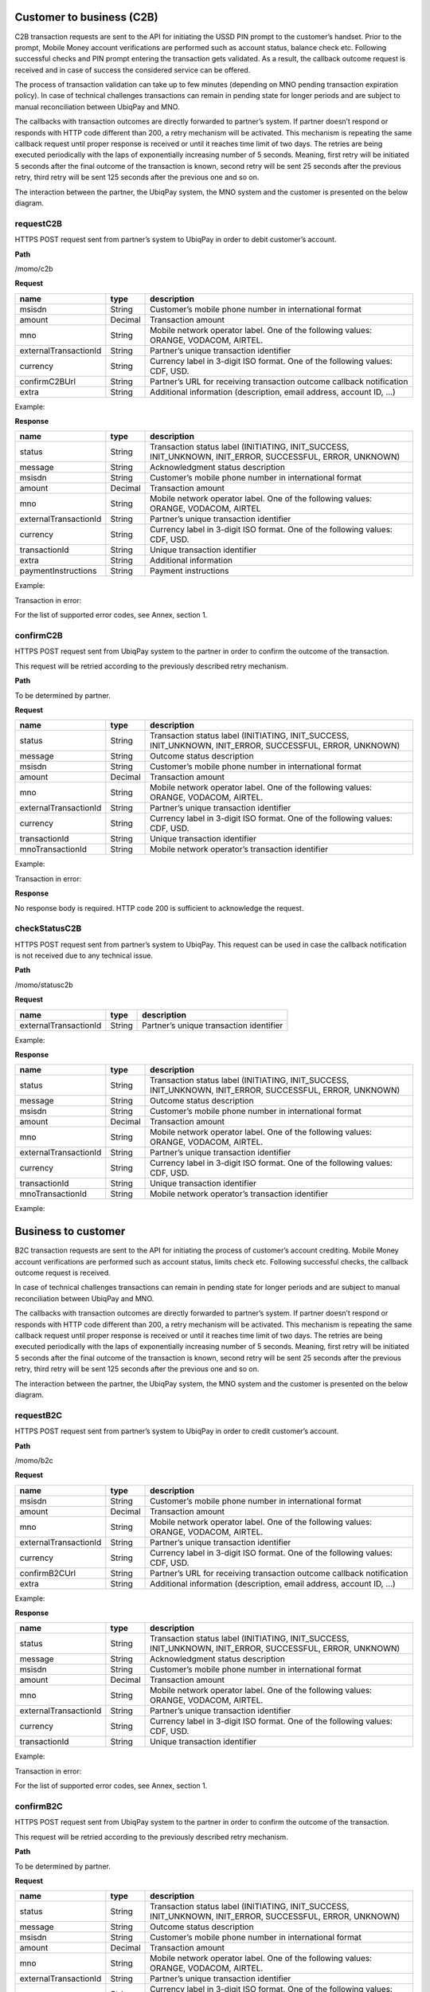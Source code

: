 Customer to business (C2B)
--------------------------

C2B transaction requests are sent to the API for initiating the USSD PIN
prompt to the customer’s handset. Prior to the prompt, Mobile Money
account verifications are performed such as account status, balance
check etc. Following successful checks and PIN prompt entering the
transaction gets validated. As a result, the callback outcome request is
received and in case of success the considered service can be offered.

The process of transaction validation can take up to few minutes
(depending on MNO pending transaction expiration policy). In case of
technical challenges transactions can remain in pending state for longer
periods and are subject to manual reconciliation between UbiqPay and
MNO.

The callbacks with transaction outcomes are directly forwarded to
partner’s system. If partner doesn’t respond or responds with HTTP code
different than 200, a retry mechanism will be activated. This mechanism
is repeating the same callback request until proper response is received
or until it reaches time limit of two days. The retries are being
executed periodically with the laps of exponentially increasing number
of 5 seconds. Meaning, first retry will be initiated 5 seconds after the
final outcome of the transaction is known, second retry will be sent 25
seconds after the previous retry, third retry will be sent 125 seconds
after the previous one and so on.

The interaction between the partner, the UbiqPay system, the MNO system
and the customer is presented on the below diagram.

.. image:: vertopal_44c9d78e0d674f7497f174c873b751ac/media/image2.png
   :width: 6.5in
   :height: 5.22917in

requestC2B 
~~~~~~~~~~

HTTPS POST request sent from partner’s system to UbiqPay in order to
debit customer’s account.

**Path**

/momo/c2b

**Request**

+-----------------------+---------+----------------------------+
| name                  | type    | description                |
+=======================+=========+============================+
| msisdn                | String  | Customer’s mobile phone    |
|                       |         | number in international    |
|                       |         | format                     |
+-----------------------+---------+----------------------------+
| amount                | Decimal | Transaction amount         |
+-----------------------+---------+----------------------------+
| mno                   | String  | Mobile network operator    |
|                       |         | label. One of the          |
|                       |         | following values: ORANGE,  |
|                       |         | VODACOM, AIRTEL.           |
+-----------------------+---------+----------------------------+
| externalTransactionId | String  | Partner’s unique           |
|                       |         | transaction identifier     |
+-----------------------+---------+----------------------------+
| currency              | String  | Currency label in 3-digit  |
|                       |         | ISO format. One of the     |
|                       |         | following values: CDF,     |
|                       |         | USD.                       |
+-----------------------+---------+----------------------------+
| confirmC2BUrl         | String  | Partner’s URL for          |
|                       |         | receiving transaction      |
|                       |         | outcome callback           |
|                       |         | notification               |
+-----------------------+---------+----------------------------+
| extra                 | String  | Additional information     |
|                       |         | (description, email        |
|                       |         | address, account ID, …)    |
+-----------------------+---------+----------------------------+

Example:

**Response**

+-----------------------+---------+----------------------------+
| name                  | type    | description                |
+=======================+=========+============================+
| status                | String  | Transaction status label   |
|                       |         | (INITIATING, INIT_SUCCESS, |
|                       |         | INIT_UNKNOWN, INIT_ERROR,  |
|                       |         | SUCCESSFUL, ERROR,         |
|                       |         | UNKNOWN)                   |
+-----------------------+---------+----------------------------+
| message               | String  | Acknowledgment status      |
|                       |         | description                |
+-----------------------+---------+----------------------------+
| msisdn                | String  | Customer’s mobile phone    |
|                       |         | number in international    |
|                       |         | format                     |
+-----------------------+---------+----------------------------+
| amount                | Decimal | Transaction amount         |
+-----------------------+---------+----------------------------+
| mno                   | String  | Mobile network operator    |
|                       |         | label. One of the          |
|                       |         | following values: ORANGE,  |
|                       |         | VODACOM, AIRTEL            |
+-----------------------+---------+----------------------------+
| externalTransactionId | String  | Partner’s unique           |
|                       |         | transaction identifier     |
+-----------------------+---------+----------------------------+
| currency              | String  | Currency label in 3-digit  |
|                       |         | ISO format. One of the     |
|                       |         | following values: CDF,     |
|                       |         | USD.                       |
+-----------------------+---------+----------------------------+
| transactionId         | String  | Unique transaction         |
|                       |         | identifier                 |
+-----------------------+---------+----------------------------+
| extra                 | String  | Additional information     |
+-----------------------+---------+----------------------------+
| paymentInstructions   | String  | Payment instructions       |
+-----------------------+---------+----------------------------+

Example:

Transaction in error:

For the list of supported error codes, see Annex, section 1.

confirmC2B 
~~~~~~~~~~

HTTPS POST request sent from UbiqPay system to the partner in order to
confirm the outcome of the transaction.

This request will be retried according to the previously described retry
mechanism.

**Path**

To be determined by partner.

**Request**

+-----------------------+---------+----------------------------+
| name                  | type    | description                |
+=======================+=========+============================+
| status                | String  | Transaction status label   |
|                       |         | (INITIATING, INIT_SUCCESS, |
|                       |         | INIT_UNKNOWN, INIT_ERROR,  |
|                       |         | SUCCESSFUL, ERROR,         |
|                       |         | UNKNOWN)                   |
+-----------------------+---------+----------------------------+
| message               | String  | Outcome status description |
+-----------------------+---------+----------------------------+
| msisdn                | String  | Customer’s mobile phone    |
|                       |         | number in international    |
|                       |         | format                     |
+-----------------------+---------+----------------------------+
| amount                | Decimal | Transaction amount         |
+-----------------------+---------+----------------------------+
| mno                   | String  | Mobile network operator    |
|                       |         | label. One of the          |
|                       |         | following values: ORANGE,  |
|                       |         | VODACOM, AIRTEL.           |
+-----------------------+---------+----------------------------+
| externalTransactionId | String  | Partner’s unique           |
|                       |         | transaction identifier     |
+-----------------------+---------+----------------------------+
| currency              | String  | Currency label in 3-digit  |
|                       |         | ISO format. One of the     |
|                       |         | following values: CDF,     |
|                       |         | USD.                       |
+-----------------------+---------+----------------------------+
| transactionId         | String  | Unique transaction         |
|                       |         | identifier                 |
+-----------------------+---------+----------------------------+
| mnoTransactionId      | String  | Mobile network operator’s  |
|                       |         | transaction identifier     |
+-----------------------+---------+----------------------------+

Example:

Transaction in error:

**Response**

No response body is required. HTTP code 200 is sufficient to acknowledge
the request.

checkStatusC2B 
~~~~~~~~~~~~~~

HTTPS POST request sent from partner’s system to UbiqPay. This request
can be used in case the callback notification is not received due to any
technical issue.

**Path**

/momo/statusc2b

**Request**

===================== ====== =======================================
name                  type   description
===================== ====== =======================================
externalTransactionId String Partner’s unique transaction identifier
===================== ====== =======================================

Example:

**Response**

+-----------------------+---------+----------------------------+
| name                  | type    | description                |
+=======================+=========+============================+
| status                | String  | Transaction status label   |
|                       |         | (INITIATING, INIT_SUCCESS, |
|                       |         | INIT_UNKNOWN, INIT_ERROR,  |
|                       |         | SUCCESSFUL, ERROR,         |
|                       |         | UNKNOWN)                   |
+-----------------------+---------+----------------------------+
| message               | String  | Outcome status description |
+-----------------------+---------+----------------------------+
| msisdn                | String  | Customer’s mobile phone    |
|                       |         | number in international    |
|                       |         | format                     |
+-----------------------+---------+----------------------------+
| amount                | Decimal | Transaction amount         |
+-----------------------+---------+----------------------------+
| mno                   | String  | Mobile network operator    |
|                       |         | label. One of the          |
|                       |         | following values: ORANGE,  |
|                       |         | VODACOM, AIRTEL.           |
+-----------------------+---------+----------------------------+
| externalTransactionId | String  | Partner’s unique           |
|                       |         | transaction identifier     |
+-----------------------+---------+----------------------------+
| currency              | String  | Currency label in 3-digit  |
|                       |         | ISO format. One of the     |
|                       |         | following values: CDF,     |
|                       |         | USD.                       |
+-----------------------+---------+----------------------------+
| transactionId         | String  | Unique transaction         |
|                       |         | identifier                 |
+-----------------------+---------+----------------------------+
| mnoTransactionId      | String  | Mobile network operator’s  |
|                       |         | transaction identifier     |
+-----------------------+---------+----------------------------+

Example:

Business to customer
--------------------

B2C transaction requests are sent to the API for initiating the process
of customer’s account crediting. Mobile Money account verifications are
performed such as account status, limits check etc. Following successful
checks, the callback outcome request is received.

In case of technical challenges transactions can remain in pending state
for longer periods and are subject to manual reconciliation between
UbiqPay and MNO.

The callbacks with transaction outcomes are directly forwarded to
partner’s system. If partner doesn’t respond or responds with HTTP code
different than 200, a retry mechanism will be activated. This mechanism
is repeating the same callback request until proper response is received
or until it reaches time limit of two days. The retries are being
executed periodically with the laps of exponentially increasing number
of 5 seconds. Meaning, first retry will be initiated 5 seconds after the
final outcome of the transaction is known, second retry will be sent 25
seconds after the previous retry, third retry will be sent 125 seconds
after the previous one and so on.

The interaction between the partner, the UbiqPay system, the MNO system
and the customer is presented on the below diagram.

.. image:: vertopal_44c9d78e0d674f7497f174c873b751ac/media/image3.png
   :width: 6.05556in
   :height: 4.28472in

requestB2C 
~~~~~~~~~~

HTTPS POST request sent from partner’s system to UbiqPay in order to
credit customer’s account.

**Path**

/momo/b2c

**Request**

+-----------------------+---------+----------------------------+
| name                  | type    | description                |
+=======================+=========+============================+
| msisdn                | String  | Customer’s mobile phone    |
|                       |         | number in international    |
|                       |         | format                     |
+-----------------------+---------+----------------------------+
| amount                | Decimal | Transaction amount         |
+-----------------------+---------+----------------------------+
| mno                   | String  | Mobile network operator    |
|                       |         | label. One of the          |
|                       |         | following values: ORANGE,  |
|                       |         | VODACOM, AIRTEL.           |
+-----------------------+---------+----------------------------+
| externalTransactionId | String  | Partner’s unique           |
|                       |         | transaction identifier     |
+-----------------------+---------+----------------------------+
| currency              | String  | Currency label in 3-digit  |
|                       |         | ISO format. One of the     |
|                       |         | following values: CDF,     |
|                       |         | USD.                       |
+-----------------------+---------+----------------------------+
| confirmB2CUrl         | String  | Partner’s URL for          |
|                       |         | receiving transaction      |
|                       |         | outcome callback           |
|                       |         | notification               |
+-----------------------+---------+----------------------------+
| extra                 | String  | Additional information     |
|                       |         | (description, email        |
|                       |         | address, account ID, …)    |
+-----------------------+---------+----------------------------+

Example:

**Response**

+-----------------------+---------+----------------------------+
| name                  | type    | description                |
+=======================+=========+============================+
| status                | String  | Transaction status label   |
|                       |         | (INITIATING, INIT_SUCCESS, |
|                       |         | INIT_UNKNOWN, INIT_ERROR,  |
|                       |         | SUCCESSFUL, ERROR,         |
|                       |         | UNKNOWN)                   |
+-----------------------+---------+----------------------------+
| message               | String  | Acknowledgment status      |
|                       |         | description                |
+-----------------------+---------+----------------------------+
| msisdn                | String  | Customer’s mobile phone    |
|                       |         | number in international    |
|                       |         | format                     |
+-----------------------+---------+----------------------------+
| amount                | Decimal | Transaction amount         |
+-----------------------+---------+----------------------------+
| mno                   | String  | Mobile network operator    |
|                       |         | label. One of the          |
|                       |         | following values: ORANGE,  |
|                       |         | VODACOM, AIRTEL.           |
+-----------------------+---------+----------------------------+
| externalTransactionId | String  | Partner’s unique           |
|                       |         | transaction identifier     |
+-----------------------+---------+----------------------------+
| currency              | String  | Currency label in 3-digit  |
|                       |         | ISO format. One of the     |
|                       |         | following values: CDF,     |
|                       |         | USD.                       |
+-----------------------+---------+----------------------------+
| transactionId         | String  | Unique transaction         |
|                       |         | identifier                 |
+-----------------------+---------+----------------------------+

Example:

Transaction in error:

For the list of supported error codes, see Annex, section 1.

confirmB2C 
~~~~~~~~~~

HTTPS POST request sent from UbiqPay system to the partner in order to
confirm the outcome of the transaction.

This request will be retried according to the previously described retry
mechanism.

**Path**

To be determined by partner.

**Request**

+-----------------------+---------+----------------------------+
| name                  | type    | description                |
+=======================+=========+============================+
| status                | String  | Transaction status label   |
|                       |         | (INITIATING, INIT_SUCCESS, |
|                       |         | INIT_UNKNOWN, INIT_ERROR,  |
|                       |         | SUCCESSFUL, ERROR,         |
|                       |         | UNKNOWN)                   |
+-----------------------+---------+----------------------------+
| message               | String  | Outcome status description |
+-----------------------+---------+----------------------------+
| msisdn                | String  | Customer’s mobile phone    |
|                       |         | number in international    |
|                       |         | format                     |
+-----------------------+---------+----------------------------+
| amount                | Decimal | Transaction amount         |
+-----------------------+---------+----------------------------+
| mno                   | String  | Mobile network operator    |
|                       |         | label. One of the          |
|                       |         | following values: ORANGE,  |
|                       |         | VODACOM, AIRTEL.           |
+-----------------------+---------+----------------------------+
| externalTransactionId | String  | Partner’s unique           |
|                       |         | transaction identifier     |
+-----------------------+---------+----------------------------+
| currency              | String  | Currency label in 3-digit  |
|                       |         | ISO format. One of the     |
|                       |         | following values: CDF,     |
|                       |         | USD.                       |
+-----------------------+---------+----------------------------+
| transactionId         | String  | Unique transaction         |
|                       |         | identifier                 |
+-----------------------+---------+----------------------------+
| mnoTransactionId      | String  | Mobile network operator’s  |
|                       |         | transaction identifier     |
+-----------------------+---------+----------------------------+

Example:

**Response**

No response body is required. HTTP code 200 is sufficient to acknowledge
the request.

checkStatusB2C
~~~~~~~~~~~~~~

HTTPS POST request sent from partner’s system to UbiqPay. This request
can be used in case the callback notification is not received due to any
technical issue.

**Path**

/momo/statusb2c

**Request**

===================== ====== =======================================
name                  type   description
===================== ====== =======================================
externalTransactionId String Partner’s unique transaction identifier
===================== ====== =======================================

Example:

**Response**

+-----------------------+---------+----------------------------+
| name                  | type    | description                |
+=======================+=========+============================+
| status                | String  | Transaction status label   |
|                       |         | (INITIATING, INIT_SUCCESS, |
|                       |         | INIT_UNKNOWN, INIT_ERROR,  |
|                       |         | SUCCESSFUL, ERROR,         |
|                       |         | UNKNOWN)                   |
+-----------------------+---------+----------------------------+
| message               | String  | Outcome status description |
+-----------------------+---------+----------------------------+
| msisdn                | String  | Customer’s mobile phone    |
|                       |         | number in international    |
|                       |         | format                     |
+-----------------------+---------+----------------------------+
| amount                | Decimal | Transaction amount         |
+-----------------------+---------+----------------------------+
| mno                   | String  | Mobile network operator    |
|                       |         | label. One of the          |
|                       |         | following values: ORANGE,  |
|                       |         | VODACOM, AIRTEL.           |
+-----------------------+---------+----------------------------+
| externalTransactionId | String  | Partner’s unique           |
|                       |         | transaction identifier     |
+-----------------------+---------+----------------------------+
| currency              | String  | Currency label in 3-digit  |
|                       |         | ISO format. One of the     |
|                       |         | following values: CDF,     |
|                       |         | USD.                       |
+-----------------------+---------+----------------------------+
| transactionId         | String  | Unique transaction         |
|                       |         | identifier                 |
+-----------------------+---------+----------------------------+
| mnoTransactionId      | String  | Mobile network operator’s  |
|                       |         | transaction identifier     |
+-----------------------+---------+----------------------------+

Example:

Annex

Available error codes
=====================

+------+--------------------------------------------------------------+
| Code | Description                                                  |
+======+==============================================================+
| 4000 | General error                                                |
+------+--------------------------------------------------------------+
| 4001 | The balance is insufficient for the transaction              |
+------+--------------------------------------------------------------+
| 4002 | Request cancelled by user                                    |
+------+--------------------------------------------------------------+
| 4003 | Unable to contact Wallet company. Try again later.           |
+------+--------------------------------------------------------------+
| 4004 | The transaction timed out. That means the customer did not   |
|      | react to the transaction in time                             |
+------+--------------------------------------------------------------+
| 4005 | The given phone number belongs to a carrier that’s currently |
|      | not supported                                                |
+------+--------------------------------------------------------------+
| 4006 | This payment service is temporarily unavailable. Try again   |
|      | later                                                        |
+------+--------------------------------------------------------------+
| 4007 | Declined due to account rule. The account status does not    |
|      | allow this transaction                                       |
+------+--------------------------------------------------------------+



